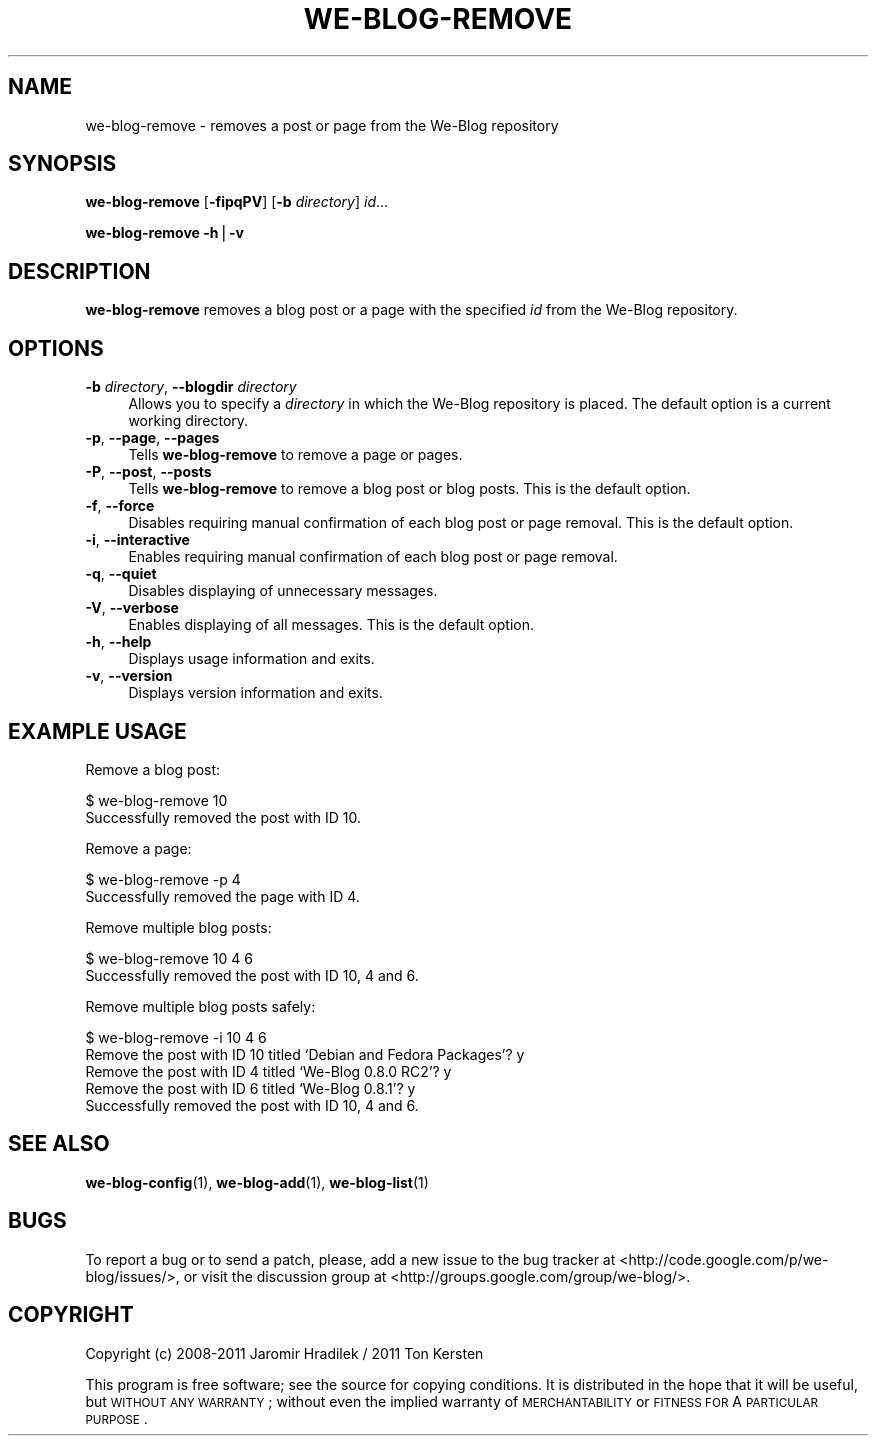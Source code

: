 .\" Automatically generated by Pod::Man v1.37, Pod::Parser v1.32
.\"
.\" Standard preamble:
.\" ========================================================================
.de Sh \" Subsection heading
.br
.if t .Sp
.ne 5
.PP
\fB\\$1\fR
.PP
..
.de Sp \" Vertical space (when we can't use .PP)
.if t .sp .5v
.if n .sp
..
.de Vb \" Begin verbatim text
.ft CW
.nf
.ne \\$1
..
.de Ve \" End verbatim text
.ft R
.fi
..
.\" Set up some character translations and predefined strings.  \*(-- will
.\" give an unbreakable dash, \*(PI will give pi, \*(L" will give a left
.\" double quote, and \*(R" will give a right double quote.  | will give a
.\" real vertical bar.  \*(C+ will give a nicer C++.  Capital omega is used to
.\" do unbreakable dashes and therefore won't be available.  \*(C` and \*(C'
.\" expand to `' in nroff, nothing in troff, for use with C<>.
.tr \(*W-|\(bv\*(Tr
.ds C+ C\v'-.1v'\h'-1p'\s-2+\h'-1p'+\s0\v'.1v'\h'-1p'
.ie n \{\
.    ds -- \(*W-
.    ds PI pi
.    if (\n(.H=4u)&(1m=24u) .ds -- \(*W\h'-12u'\(*W\h'-12u'-\" diablo 10 pitch
.    if (\n(.H=4u)&(1m=20u) .ds -- \(*W\h'-12u'\(*W\h'-8u'-\"  diablo 12 pitch
.    ds L" ""
.    ds R" ""
.    ds C` ""
.    ds C' ""
'br\}
.el\{\
.    ds -- \|\(em\|
.    ds PI \(*p
.    ds L" ``
.    ds R" ''
'br\}
.\"
.\" If the F register is turned on, we'll generate index entries on stderr for
.\" titles (.TH), headers (.SH), subsections (.Sh), items (.Ip), and index
.\" entries marked with X<> in POD.  Of course, you'll have to process the
.\" output yourself in some meaningful fashion.
.if \nF \{\
.    de IX
.    tm Index:\\$1\t\\n%\t"\\$2"
..
.    nr % 0
.    rr F
.\}
.\"
.\" For nroff, turn off justification.  Always turn off hyphenation; it makes
.\" way too many mistakes in technical documents.
.hy 0
.if n .na
.\"
.\" Accent mark definitions (@(#)ms.acc 1.5 88/02/08 SMI; from UCB 4.2).
.\" Fear.  Run.  Save yourself.  No user-serviceable parts.
.    \" fudge factors for nroff and troff
.if n \{\
.    ds #H 0
.    ds #V .8m
.    ds #F .3m
.    ds #[ \f1
.    ds #] \fP
.\}
.if t \{\
.    ds #H ((1u-(\\\\n(.fu%2u))*.13m)
.    ds #V .6m
.    ds #F 0
.    ds #[ \&
.    ds #] \&
.\}
.    \" simple accents for nroff and troff
.if n \{\
.    ds ' \&
.    ds ` \&
.    ds ^ \&
.    ds , \&
.    ds ~ ~
.    ds /
.\}
.if t \{\
.    ds ' \\k:\h'-(\\n(.wu*8/10-\*(#H)'\'\h"|\\n:u"
.    ds ` \\k:\h'-(\\n(.wu*8/10-\*(#H)'\`\h'|\\n:u'
.    ds ^ \\k:\h'-(\\n(.wu*10/11-\*(#H)'^\h'|\\n:u'
.    ds , \\k:\h'-(\\n(.wu*8/10)',\h'|\\n:u'
.    ds ~ \\k:\h'-(\\n(.wu-\*(#H-.1m)'~\h'|\\n:u'
.    ds / \\k:\h'-(\\n(.wu*8/10-\*(#H)'\z\(sl\h'|\\n:u'
.\}
.    \" troff and (daisy-wheel) nroff accents
.ds : \\k:\h'-(\\n(.wu*8/10-\*(#H+.1m+\*(#F)'\v'-\*(#V'\z.\h'.2m+\*(#F'.\h'|\\n:u'\v'\*(#V'
.ds 8 \h'\*(#H'\(*b\h'-\*(#H'
.ds o \\k:\h'-(\\n(.wu+\w'\(de'u-\*(#H)/2u'\v'-.3n'\*(#[\z\(de\v'.3n'\h'|\\n:u'\*(#]
.ds d- \h'\*(#H'\(pd\h'-\w'~'u'\v'-.25m'\f2\(hy\fP\v'.25m'\h'-\*(#H'
.ds D- D\\k:\h'-\w'D'u'\v'-.11m'\z\(hy\v'.11m'\h'|\\n:u'
.ds th \*(#[\v'.3m'\s+1I\s-1\v'-.3m'\h'-(\w'I'u*2/3)'\s-1o\s+1\*(#]
.ds Th \*(#[\s+2I\s-2\h'-\w'I'u*3/5'\v'-.3m'o\v'.3m'\*(#]
.ds ae a\h'-(\w'a'u*4/10)'e
.ds Ae A\h'-(\w'A'u*4/10)'E
.    \" corrections for vroff
.if v .ds ~ \\k:\h'-(\\n(.wu*9/10-\*(#H)'\s-2\u~\d\s+2\h'|\\n:u'
.if v .ds ^ \\k:\h'-(\\n(.wu*10/11-\*(#H)'\v'-.4m'^\v'.4m'\h'|\\n:u'
.    \" for low resolution devices (crt and lpr)
.if \n(.H>23 .if \n(.V>19 \
\{\
.    ds : e
.    ds 8 ss
.    ds o a
.    ds d- d\h'-1'\(ga
.    ds D- D\h'-1'\(hy
.    ds th \o'bp'
.    ds Th \o'LP'
.    ds ae ae
.    ds Ae AE
.\}
.rm #[ #] #H #V #F C
.\" ========================================================================
.\"
.IX Title "WE-BLOG-REMOVE 1"
.TH WE-BLOG-REMOVE 1 "2011-08-15" "Version 0.5" "We-Blog Documentation"
.SH "NAME"
we\-blog\-remove  \- removes a post or page from the We\-Blog repository
.SH "SYNOPSIS"
.IX Header "SYNOPSIS"
\&\fBwe-blog-remove\fR [\fB\-fipqPV\fR] [\fB\-b\fR \fIdirectory\fR] \fIid\fR...
.PP
\&\fBwe-blog-remove\fR \fB\-h\fR|\fB\-v\fR
.SH "DESCRIPTION"
.IX Header "DESCRIPTION"
\&\fBwe-blog-remove\fR removes a blog post or a page with the specified \fIid\fR from
the We-Blog repository.
.SH "OPTIONS"
.IX Header "OPTIONS"
.IP "\fB\-b\fR \fIdirectory\fR, \fB\-\-blogdir\fR \fIdirectory\fR" 4
.IX Item "-b directory, --blogdir directory"
Allows you to specify a \fIdirectory\fR in which the We-Blog repository
is placed. The default option is a current working directory.
.IP "\fB\-p\fR, \fB\-\-page\fR, \fB\-\-pages\fR" 4
.IX Item "-p, --page, --pages"
Tells \fBwe-blog-remove\fR to remove a page or pages.
.IP "\fB\-P\fR, \fB\-\-post\fR, \fB\-\-posts\fR" 4
.IX Item "-P, --post, --posts"
Tells \fBwe-blog-remove\fR to remove a blog post or blog posts. This is the
default option.
.IP "\fB\-f\fR, \fB\-\-force\fR" 4
.IX Item "-f, --force"
Disables requiring manual confirmation of each blog post or page removal.
This is the default option.
.IP "\fB\-i\fR, \fB\-\-interactive\fR" 4
.IX Item "-i, --interactive"
Enables requiring manual confirmation of each blog post or page removal.
.IP "\fB\-q\fR, \fB\-\-quiet\fR" 4
.IX Item "-q, --quiet"
Disables displaying of unnecessary messages.
.IP "\fB\-V\fR, \fB\-\-verbose\fR" 4
.IX Item "-V, --verbose"
Enables displaying of all messages. This is the default option.
.IP "\fB\-h\fR, \fB\-\-help\fR" 4
.IX Item "-h, --help"
Displays usage information and exits.
.IP "\fB\-v\fR, \fB\-\-version\fR" 4
.IX Item "-v, --version"
Displays version information and exits.
.SH "EXAMPLE USAGE"
.IX Header "EXAMPLE USAGE"
Remove a blog post:
.PP
.Vb 2
\&  $ we-blog-remove 10
\&  Successfully removed the post with ID 10.
.Ve
.PP
Remove a page:
.PP
.Vb 2
\&  $ we-blog-remove -p 4
\&  Successfully removed the page with ID 4.
.Ve
.PP
Remove multiple blog posts:
.PP
.Vb 2
\&  $ we-blog-remove 10 4 6
\&  Successfully removed the post with ID 10, 4 and 6.
.Ve
.PP
Remove multiple blog posts safely:
.PP
.Vb 5
\&  $ we-blog-remove -i 10 4 6
\&  Remove the post with ID 10 titled `Debian and Fedora Packages'? y
\&  Remove the post with ID 4 titled `We-Blog 0.8.0 RC2'? y
\&  Remove the post with ID 6 titled `We-Blog 0.8.1'? y
\&  Successfully removed the post with ID 10, 4 and 6.
.Ve
.SH "SEE ALSO"
.IX Header "SEE ALSO"
\&\fBwe-blog-config\fR(1), \fBwe-blog-add\fR(1), \fBwe-blog-list\fR(1)
.SH "BUGS"
.IX Header "BUGS"
To report a bug or to send a patch, please, add a new issue to the bug
tracker at <http://code.google.com/p/we\-blog/issues/>, or visit the
discussion group at <http://groups.google.com/group/we\-blog/>.
.SH "COPYRIGHT"
.IX Header "COPYRIGHT"
Copyright (c) 2008\-2011 Jaromir Hradilek / 2011 Ton Kersten
.PP
This program is free software; see the source for copying conditions. It is
distributed in the hope that it will be useful, but \s-1WITHOUT\s0 \s-1ANY\s0 \s-1WARRANTY\s0;
without even the implied warranty of \s-1MERCHANTABILITY\s0 or \s-1FITNESS\s0 \s-1FOR\s0 A
\&\s-1PARTICULAR\s0 \s-1PURPOSE\s0.
